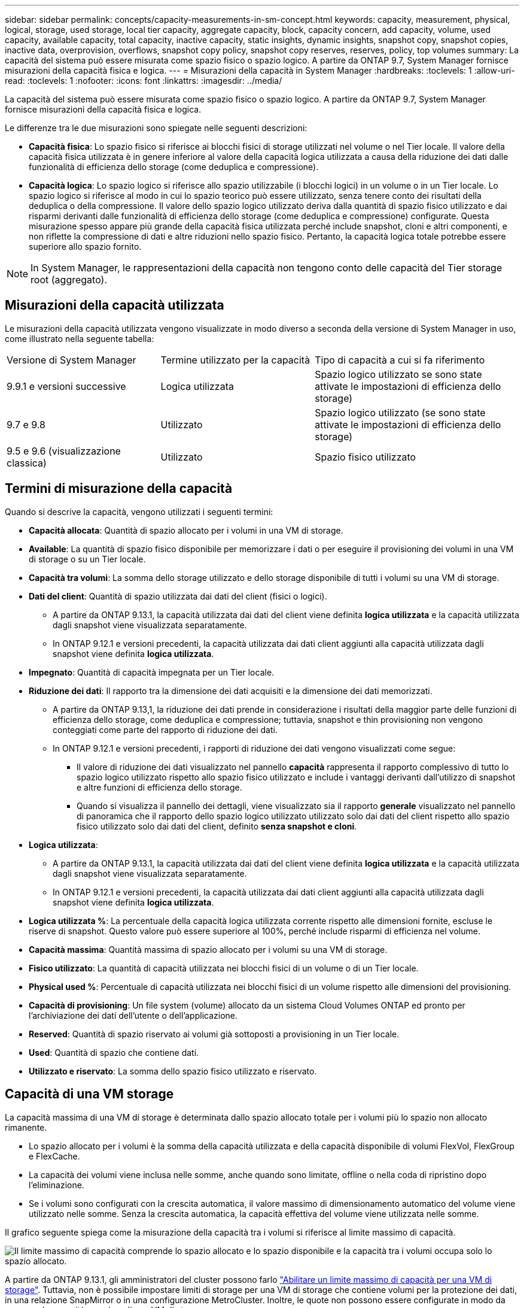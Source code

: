 ---
sidebar: sidebar 
permalink: concepts/capacity-measurements-in-sm-concept.html 
keywords: capacity, measurement, physical, logical, storage, used storage, local tier capacity, aggregate capacity, block, capacity concern, add capacity, volume, used capacity, available capacity, total capacity, inactive capacity, static insights, dynamic insights, snapshot copy, snapshot copies, inactive data, overprovision, overflows, snapshot copy policy, snapshot copy reserves, reserves, policy, top volumes 
summary: La capacità del sistema può essere misurata come spazio fisico o spazio logico. A partire da ONTAP 9.7, System Manager fornisce misurazioni della capacità fisica e logica. 
---
= Misurazioni della capacità in System Manager
:hardbreaks:
:toclevels: 1
:allow-uri-read: 
:toclevels: 1
:nofooter: 
:icons: font
:linkattrs: 
:imagesdir: ../media/


[role="lead"]
La capacità del sistema può essere misurata come spazio fisico o spazio logico. A partire da ONTAP 9.7, System Manager fornisce misurazioni della capacità fisica e logica.

Le differenze tra le due misurazioni sono spiegate nelle seguenti descrizioni:

* *Capacità fisica*: Lo spazio fisico si riferisce ai blocchi fisici di storage utilizzati nel volume o nel Tier locale. Il valore della capacità fisica utilizzata è in genere inferiore al valore della capacità logica utilizzata a causa della riduzione dei dati dalle funzionalità di efficienza dello storage (come deduplica e compressione).
* *Capacità logica*: Lo spazio logico si riferisce allo spazio utilizzabile (i blocchi logici) in un volume o in un Tier locale. Lo spazio logico si riferisce al modo in cui lo spazio teorico può essere utilizzato, senza tenere conto dei risultati della deduplica o della compressione. Il valore dello spazio logico utilizzato deriva dalla quantità di spazio fisico utilizzato e dai risparmi derivanti dalle funzionalità di efficienza dello storage (come deduplica e compressione) configurate. Questa misurazione spesso appare più grande della capacità fisica utilizzata perché include snapshot, cloni e altri componenti, e non riflette la compressione di dati e altre riduzioni nello spazio fisico. Pertanto, la capacità logica totale potrebbe essere superiore allo spazio fornito.



NOTE: In System Manager, le rappresentazioni della capacità non tengono conto delle capacità del Tier storage root (aggregato).



== Misurazioni della capacità utilizzata

Le misurazioni della capacità utilizzata vengono visualizzate in modo diverso a seconda della versione di System Manager in uso, come illustrato nella seguente tabella:

[cols="30,30,40"]
|===


| Versione di System Manager | Termine utilizzato per la capacità | Tipo di capacità a cui si fa riferimento 


 a| 
9.9.1 e versioni successive
 a| 
Logica utilizzata
 a| 
Spazio logico utilizzato
se sono state attivate le impostazioni di efficienza dello storage)



 a| 
9.7 e 9.8
 a| 
Utilizzato
 a| 
Spazio logico utilizzato (se sono state attivate le impostazioni di efficienza dello storage)



 a| 
9.5 e 9.6 (visualizzazione classica)
 a| 
Utilizzato
 a| 
Spazio fisico utilizzato

|===


== Termini di misurazione della capacità

Quando si descrive la capacità, vengono utilizzati i seguenti termini:

* *Capacità allocata*: Quantità di spazio allocato per i volumi in una VM di storage.
* *Available*: La quantità di spazio fisico disponibile per memorizzare i dati o per eseguire il provisioning dei volumi in una VM di storage o su un Tier locale.
* *Capacità tra volumi*: La somma dello storage utilizzato e dello storage disponibile di tutti i volumi su una VM di storage.
* *Dati del client*: Quantità di spazio utilizzata dai dati del client (fisici o logici).
+
** A partire da ONTAP 9.13.1, la capacità utilizzata dai dati del client viene definita *logica utilizzata* e la capacità utilizzata dagli snapshot viene visualizzata separatamente.
** In ONTAP 9.12.1 e versioni precedenti, la capacità utilizzata dai dati client aggiunti alla capacità utilizzata dagli snapshot viene definita *logica utilizzata*.


* *Impegnato*: Quantità di capacità impegnata per un Tier locale.
* *Riduzione dei dati*: Il rapporto tra la dimensione dei dati acquisiti e la dimensione dei dati memorizzati.
+
** A partire da ONTAP 9.13,1, la riduzione dei dati prende in considerazione i risultati della maggior parte delle funzioni di efficienza dello storage, come deduplica e compressione; tuttavia, snapshot e thin provisioning non vengono conteggiati come parte del rapporto di riduzione dei dati.
** In ONTAP 9.12.1 e versioni precedenti, i rapporti di riduzione dei dati vengono visualizzati come segue:
+
*** Il valore di riduzione dei dati visualizzato nel pannello *capacità* rappresenta il rapporto complessivo di tutto lo spazio logico utilizzato rispetto allo spazio fisico utilizzato e include i vantaggi derivanti dall'utilizzo di snapshot e altre funzioni di efficienza dello storage.
*** Quando si visualizza il pannello dei dettagli, viene visualizzato sia il rapporto *generale* visualizzato nel pannello di panoramica che il rapporto dello spazio logico utilizzato utilizzato solo dai dati del client rispetto allo spazio fisico utilizzato solo dai dati del client, definito *senza snapshot e cloni*.




* *Logica utilizzata*:
+
** A partire da ONTAP 9.13.1, la capacità utilizzata dai dati del client viene definita *logica utilizzata* e la capacità utilizzata dagli snapshot viene visualizzata separatamente.
** In ONTAP 9.12.1 e versioni precedenti, la capacità utilizzata dai dati client aggiunti alla capacità utilizzata dagli snapshot viene definita *logica utilizzata*.


* *Logica utilizzata %*: La percentuale della capacità logica utilizzata corrente rispetto alle dimensioni fornite, escluse le riserve di snapshot. Questo valore può essere superiore al 100%, perché include risparmi di efficienza nel volume.
* *Capacità massima*: Quantità massima di spazio allocato per i volumi su una VM di storage.
* *Fisico utilizzato*: La quantità di capacità utilizzata nei blocchi fisici di un volume o di un Tier locale.
* *Physical used %*: Percentuale di capacità utilizzata nei blocchi fisici di un volume rispetto alle dimensioni del provisioning.
* *Capacità di provisioning*: Un file system (volume) allocato da un sistema Cloud Volumes ONTAP ed pronto per l'archiviazione dei dati dell'utente o dell'applicazione.
* *Reserved*: Quantità di spazio riservato ai volumi già sottoposti a provisioning in un Tier locale.
* *Used*: Quantità di spazio che contiene dati.
* *Utilizzato e riservato*: La somma dello spazio fisico utilizzato e riservato.




== Capacità di una VM storage

La capacità massima di una VM di storage è determinata dallo spazio allocato totale per i volumi più lo spazio non allocato rimanente.

* Lo spazio allocato per i volumi è la somma della capacità utilizzata e della capacità disponibile di volumi FlexVol, FlexGroup e FlexCache.
* La capacità dei volumi viene inclusa nelle somme, anche quando sono limitate, offline o nella coda di ripristino dopo l'eliminazione.
* Se i volumi sono configurati con la crescita automatica, il valore massimo di dimensionamento automatico del volume viene utilizzato nelle somme. Senza la crescita automatica, la capacità effettiva del volume viene utilizzata nelle somme.


Il grafico seguente spiega come la misurazione della capacità tra i volumi si riferisce al limite massimo di capacità.

image:max-cap-limit-cap-x-volumes.gif["Il limite massimo di capacità comprende lo spazio allocato e lo spazio disponibile e la capacità tra i volumi occupa solo lo spazio allocato."]

A partire da ONTAP 9.13.1, gli amministratori del cluster possono farlo link:../manage-max-cap-limit-svm-in-sm-task.html["Abilitare un limite massimo di capacità per una VM di storage"]. Tuttavia, non è possibile impostare limiti di storage per una VM di storage che contiene volumi per la protezione dei dati, in una relazione SnapMirror o in una configurazione MetroCluster. Inoltre, le quote non possono essere configurate in modo da superare la capacità massima di una VM di storage.

Una volta impostato il limite massimo di capacità, non è possibile modificarlo in una dimensione inferiore alla capacità attualmente allocata.

Quando una VM di storage raggiunge il limite massimo di capacità, alcune operazioni non possono essere eseguite. System Manager fornisce suggerimenti per le fasi successive di link:../insights-system-optimization-task.html["*Insights*"].



== Unità di misura della capacità

System Manager calcola la capacità dello storage in base a unità binarie di 1024 (2^10^) byte.

* A partire da ONTAP 9.10.1, le unità di capacità dello storage vengono visualizzate in Gestione sistemi come KiB, MiB, GiB, TIB e PIB.
* In ONTAP 9.10.0 e versioni precedenti, queste unità vengono visualizzate in Gestione sistema come KB, MB, GB, TB e PB.



NOTE: Le unità utilizzate in Gestione sistema per il throughput continuano a essere KB/s, MB/s, GB/s, TB/s e PB/s per tutte le release di ONTAP.

[cols="20,20,30,30"]
|===


| Unità di capacità visualizzata in Gestore di sistema per ONTAP 9.10.0 e versioni precedenti | Unità di capacità visualizzata in Gestore di sistema per ONTAP 9.10.1 e versioni successive | Calcolo | Valore in byte 


 a| 
KB
 a| 
KiB
 a| 
1024
 a| 
1024 byte



 a| 
MB
 a| 
MIB
 a| 
1024 * 1024
 a| 
1,048,576 byte



 a| 
GB
 a| 
Gib
 a| 
1024 * 1024 * 1024
 a| 
1,073,741,824 byte



 a| 
TB
 a| 
TIB
 a| 
1024 * 1024 * 1024 * 1024
 a| 
1,099,511,627,776 byte



 a| 
PB
 a| 
PIB
 a| 
1024 * 1024 * 1024 * 1024 * 1024
 a| 
1,125,899,906,842,624 byte

|===
.Informazioni correlate
link:../task_admin_monitor_capacity_in_sm.html["Monitorare cluster, Tier e capacità SVM in System Manager"]

link:../volumes/logical-space-reporting-enforcement-concept.html["Creazione di report e applicazione dello spazio logico per i volumi"]
